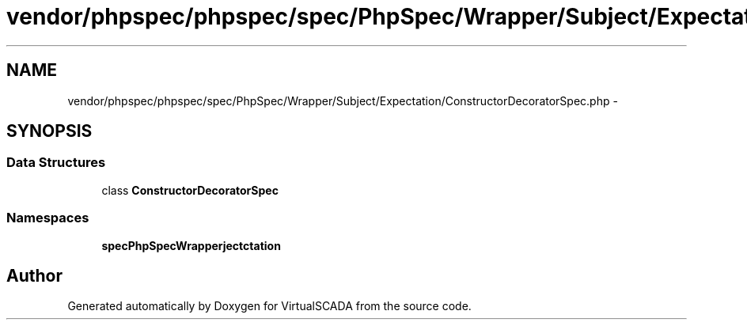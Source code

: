 .TH "vendor/phpspec/phpspec/spec/PhpSpec/Wrapper/Subject/Expectation/ConstructorDecoratorSpec.php" 3 "Tue Apr 14 2015" "Version 1.0" "VirtualSCADA" \" -*- nroff -*-
.ad l
.nh
.SH NAME
vendor/phpspec/phpspec/spec/PhpSpec/Wrapper/Subject/Expectation/ConstructorDecoratorSpec.php \- 
.SH SYNOPSIS
.br
.PP
.SS "Data Structures"

.in +1c
.ti -1c
.RI "class \fBConstructorDecoratorSpec\fP"
.br
.in -1c
.SS "Namespaces"

.in +1c
.ti -1c
.RI " \fBspec\\PhpSpec\\Wrapper\\Subject\\Expectation\fP"
.br
.in -1c
.SH "Author"
.PP 
Generated automatically by Doxygen for VirtualSCADA from the source code\&.
